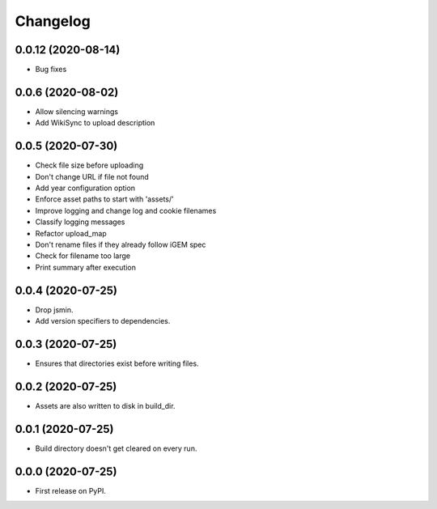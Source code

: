 
Changelog
=========

0.0.12 (2020-08-14)
-------------------
* Bug fixes

0.0.6 (2020-08-02)
------------------
* Allow silencing warnings
* Add WikiSync to upload description

0.0.5 (2020-07-30)
------------------

* Check file size before uploading
* Don't change URL if file not found
* Add year configuration option
* Enforce asset paths to start with 'assets/'
* Improve logging and change log and cookie filenames
* Classify logging messages
* Refactor upload_map
* Don't rename files if they already follow iGEM spec
* Check for filename too large
* Print summary after execution

0.0.4 (2020-07-25)
------------------

* Drop jsmin.
* Add version specifiers to dependencies.

0.0.3 (2020-07-25)
------------------

* Ensures that directories exist before writing files.

0.0.2 (2020-07-25)
------------------

* Assets are also written to disk in build_dir.

0.0.1 (2020-07-25)
------------------

* Build directory doesn't get cleared on every run.

0.0.0 (2020-07-25)
------------------

* First release on PyPI.
